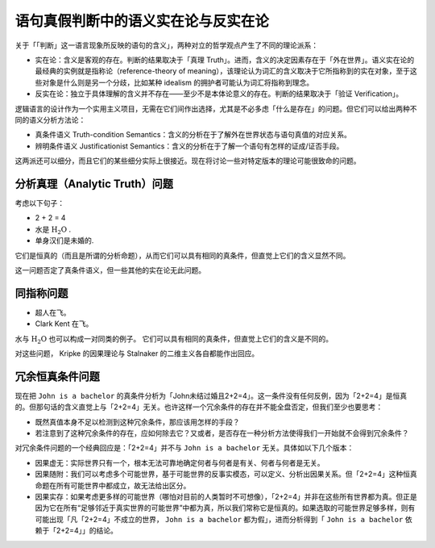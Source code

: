 .. _sem_real:

语句真假判断中的语义实在论与反实在论
---------------------------------------------

关于「「判断」这一语言现象所反映的语句的含义」，两种对立的哲学观点产生了不同的理论派系：

* 实在论：含义是客观的存在。判断的结果取决于「真理 Truth」。进而，含义的决定因素存在于「外在世界」。语义实在论的最经典的实例就是指称论（reference-theory of meaning），该理论认为词汇的含义取决于它所指称到的实在对象，至于这些对象是什么则是另一个分歧，比如某种 idealism 的拥护者可能认为词汇将指称到理念。
* 反实在论：独立于具体理解的含义并不存在——至少不是本体论意义的存在。判断的结果取决于「验证 Verification」。

逻辑语言的设计作为一个实用主义项目，无需在它们间作出选择，尤其是不必多虑「什么是存在」的问题。但它们可以给出两种不同的语义分析方法论：

* 真条件语义 Truth-condition Semantics：含义的分析在于了解外在世界状态与语句真值的对应关系。
* 辨明条件语义 Justificationist Semantics：含义的分析在于了解一个语句有怎样的证成/证否手段。

这两派还可以细分，而且它们的某些细分实际上很接近。现在将讨论一些对特定版本的理论可能很致命的问题。


分析真理（Analytic Truth）问题
^^^^^^^^^^^^^^^^^^^^^^^^^^^^^^^^^^^^^^^^^^

考虑以下句子：

* 2 + 2 = 4
* 水是 :math:`\mathrm{H_2O}` .
* 单身汉们是未婚的.

它们是恒真的（而且是所谓的分析命题），从而它们可以具有相同的真条件，但直觉上它们的含义显然不同。

这一问题否定了真条件语义，但一些其他的实在论无此问题。


同指称问题
^^^^^^^^^^^^^^^^^^^^^

* 超人在飞。
* Clark Kent 在飞。

水与 :math:`\mathrm{H_2O}` 也可以构成一对同类的例子。
它们可以具有相同的真条件，但直觉上它们的含义是不同的。

对这些问题， Kripke 的因果理论与 Stalnaker 的二维主义各自都能作出回应。


冗余恒真条件问题
^^^^^^^^^^^^^^^^^^^^^

现在把 ``John is a bachelor`` 的真条件分析为「John未结过婚且2+2=4」。这一条件没有任何反例，因为「2+2=4」是恒真的。但那句话的含义直觉上与「2+2=4」无关。也许这样一个冗余条件的存在并不能全盘否定，但我们至少也要思考：

* 既然真值本身不足以检测到这种冗余条件，那应该用怎样的手段？
* 若注意到了这种冗余条件的存在，应如何除去它？又或者，是否存在一种分析方法使得我们一开始就不会得到冗余条件？

对冗余条件问题的一个经典回应是：「2+2=4」并不与 ``John is a bachelor`` 无关。具体如以下几个版本：

* 因果虚无：实际世界只有一个，根本无法可靠地确定何者与何者是有关、何者与何者是无关。
* 因果随附：我们可以考虑多个可能世界，基于可能世界的反事实模态，可以定义、分析出因果关系。但「2+2=4」这种恒真命题在所有可能世界中都成立，故无法给出区分。
* 因果实存：如果考虑更多样的可能世界（哪怕对目前的人类暂时不可想像），「2+2=4」并非在这些所有世界都为真。但正是因为它在所有“足够邻近于真实世界的可能世界”中都为真，所以我们常称它是恒真的。如果选取的可能世界足够多样，则有可能出现「凡「2+2=4」不成立的世界， ``John is a bachelor`` 都为假」，进而分析得到「 ``John is a bachelor`` 依赖于「2+2=4」」的结论。
